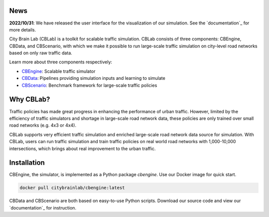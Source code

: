 .. OpenEngine documentation master file, created by
   sphinx-quickstart on Mon Apr  4 10:30:32 2022.
   You can adapt this file completely to your liking, but it should at least
   contain the root `toctree` directive.

News
----------

**2022/10/31**: We have released the user interface for the visualization of our simulation. See the `documentation`_ for more details.

.. _`documentation`: https://cblab-documentation.readthedocs.io/en/latest/content/cbengine/cbengine.html

\

.. image:: docs/figs/logo.png

\

.. image:: docs/figs/tab.svg
   :target: https://cblab-documentation.readthedocs.io/en/latest/
\

City Brain Lab (CBLab) is a toolkit for scalable traffic simulation. CBLab consists of three components: CBEngine,
CBData, and CBScenario, with which we make it possible to run large-scale traffic simulation on city-level road
networks based on only raw traffic data.

\

.. image:: docs/figs/overview.png

\

Learn more about three components respectively:

- `CBEngine`_: Scalable traffic simulator
- `CBData`_: Pipelines providing simulation inputs and learning to simulate
- `CBScenario`_: Benchmark framework for large-scale traffic policies

.. _`CBEngine`: https://cblab-documentation.readthedocs.io/en/latest/content/cbengine/cbengine.html
.. _`CBData`: https://cblab-documentation.readthedocs.io/en/latest/content/cbdata/cbdata.html
.. _`CBScenario`: https://cblab-documentation.readthedocs.io/en/latest/content/cbscenario/cbscenario.html

Why CBLab?
----------

Traffic policies has made great progress in enhancing the performance of urban traffic. 
However, limited by the efficiency of traffic simulators and shortage in large-scale road network data, these policies
are only trained over small road networks (e.g. 4x3 or 4x4). 

CBLab supports very efficient traffic simulation and enriched large-scale road network data source for simulation.
With CBLab, users can run traffic simulation and train traffic policies on real world road networks with 1,000-10,000 intersections,
which brings about real improvement to the urban traffic. 


Installation
------------
CBEngine, the simulator, is implemented as a Python package `cbengine`. 
Use our Docker image for quick start. 

.. code-block::

    docker pull citybrainlab/cbengine:latest

CBData and CBScenario are both based on easy-to-use Python scripts. Download our source code and view our `documentation`_
for instruction.

.. _`documentation`: https://cblab-documentation.readthedocs.io/en/latest/
